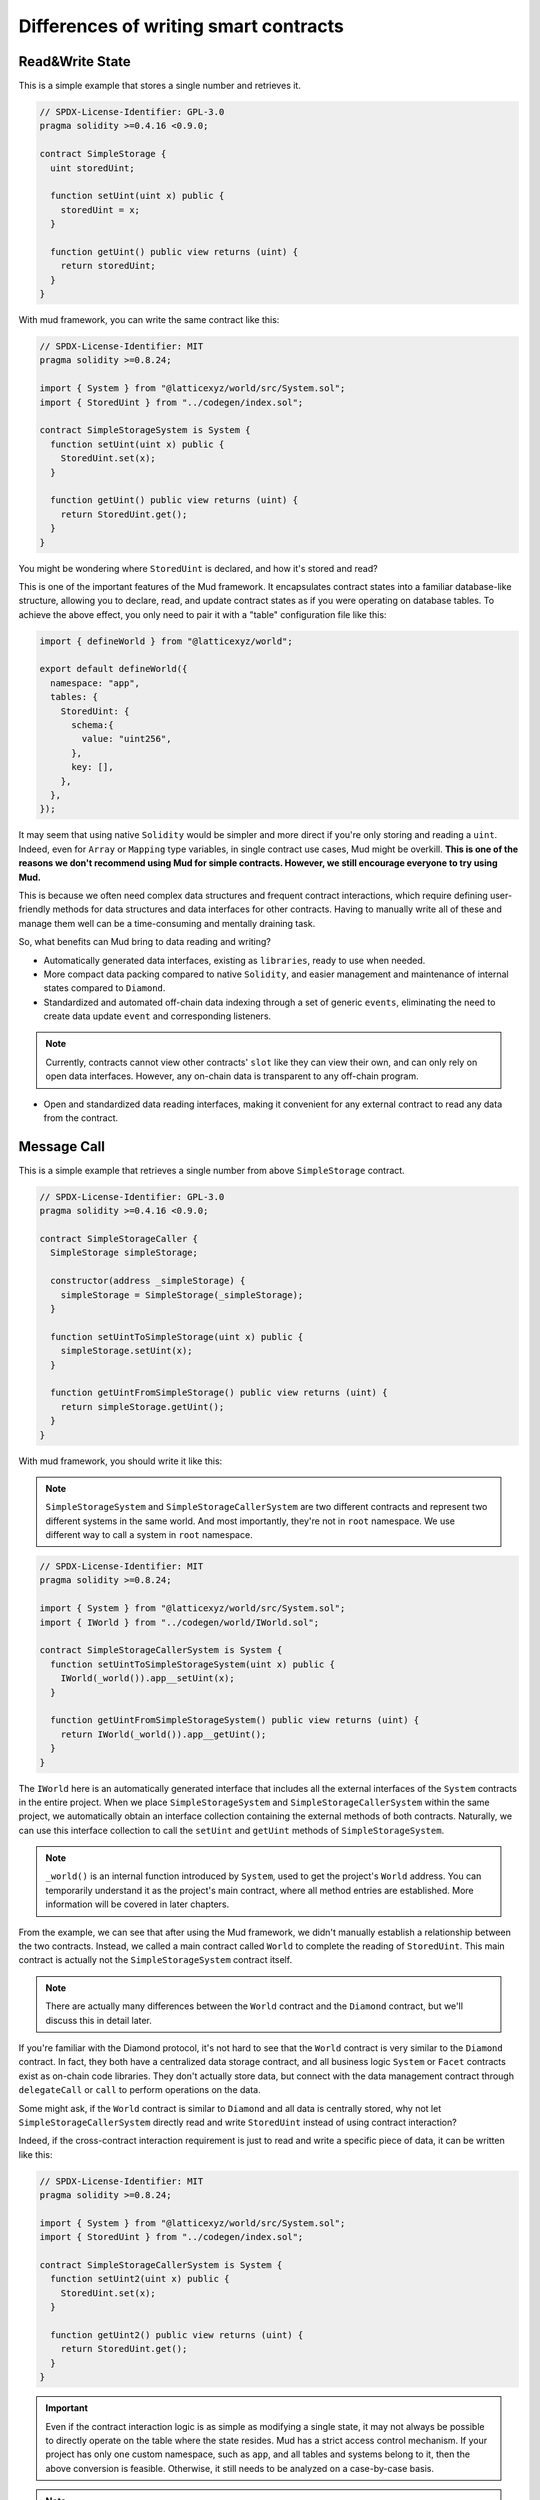 Differences of writing smart contracts
======================================

Read&Write State
----------------

This is a simple example that stores a single number and retrieves it.

.. code-block:: solidity

  // SPDX-License-Identifier: GPL-3.0
  pragma solidity >=0.4.16 <0.9.0;

  contract SimpleStorage {
    uint storedUint;

    function setUint(uint x) public {
      storedUint = x;
    }

    function getUint() public view returns (uint) {
      return storedUint;
    }
  }

With mud framework, you can write the same contract like this:

.. code-block:: solidity

  // SPDX-License-Identifier: MIT
  pragma solidity >=0.8.24;

  import { System } from "@latticexyz/world/src/System.sol";
  import { StoredUint } from "../codegen/index.sol";

  contract SimpleStorageSystem is System {
    function setUint(uint x) public {
      StoredUint.set(x);
    }

    function getUint() public view returns (uint) {
      return StoredUint.get();
    }
  }

You might be wondering where ``StoredUint`` is declared, and how it's stored
and read?

This is one of the important features of the Mud framework. It encapsulates
contract states into a familiar database-like structure, allowing you to
declare, read, and update contract states as if you were operating on database
tables. To achieve the above effect, you only need to pair it with a "table"
configuration file like this:

.. code-block:: ts

  import { defineWorld } from "@latticexyz/world";

  export default defineWorld({
    namespace: "app",
    tables: {
      StoredUint: {
        schema:{
          value: "uint256",
        },
        key: [],
      },
    },
  });

It may seem that using native ``Solidity`` would be simpler and more direct if
you're only storing and reading a ``uint``. Indeed, even for ``Array`` or
``Mapping`` type variables, in single contract use cases, Mud might be overkill.
**This is one of the reasons we don't recommend using Mud for simple contracts.
However, we still encourage everyone to try using Mud.**

This is because we often need complex data structures and frequent contract
interactions, which require defining user-friendly methods for data structures
and data interfaces for other contracts. Having to manually write all of these
and manage them well can be a time-consuming and mentally draining task.

So, what benefits can Mud bring to data reading and writing?

* Automatically generated data interfaces, existing as ``libraries``, ready to
  use when needed.
* More compact data packing compared to native ``Solidity``, and easier
  management and maintenance of internal states compared to ``Diamond``.
* Standardized and automated off-chain data indexing through a set of generic
  ``events``, eliminating the need to create data update ``event`` and
  corresponding listeners.

.. note::

  Currently, contracts cannot view other contracts' ``slot`` like they can view
  their own, and can only rely on open data interfaces. However, any on-chain
  data is transparent to any off-chain program.

* Open and standardized data reading interfaces, making it convenient for any
  external contract to read any data from the contract.

Message Call
------------

This is a simple example that retrieves a single number from above
``SimpleStorage`` contract.

.. code-block:: solidity

  // SPDX-License-Identifier: GPL-3.0
  pragma solidity >=0.4.16 <0.9.0;

  contract SimpleStorageCaller {
    SimpleStorage simpleStorage;

    constructor(address _simpleStorage) {
      simpleStorage = SimpleStorage(_simpleStorage);
    }

    function setUintToSimpleStorage(uint x) public {
      simpleStorage.setUint(x);
    }

    function getUintFromSimpleStorage() public view returns (uint) {
      return simpleStorage.getUint();
    }
  }

With mud framework, you should write it like this:

.. note::

  ``SimpleStorageSystem`` and ``SimpleStorageCallerSystem`` are two different
  contracts and represent two different systems in the same world. And most
  importantly, they're not in ``root`` namespace.
  We use different way to call a system in ``root`` namespace.

.. code-block:: solidity

  // SPDX-License-Identifier: MIT
  pragma solidity >=0.8.24;

  import { System } from "@latticexyz/world/src/System.sol";
  import { IWorld } from "../codegen/world/IWorld.sol";

  contract SimpleStorageCallerSystem is System {
    function setUintToSimpleStorageSystem(uint x) public {
      IWorld(_world()).app__setUint(x);
    }

    function getUintFromSimpleStorageSystem() public view returns (uint) {
      return IWorld(_world()).app__getUint();
    }
  }

The ``IWorld`` here is an automatically generated interface that includes all
the external interfaces of the ``System`` contracts in the entire project. When
we place ``SimpleStorageSystem`` and ``SimpleStorageCallerSystem`` within the
same project, we automatically obtain an interface collection containing the
external methods of both contracts. Naturally, we can use this interface
collection to call the ``setUint`` and ``getUint`` methods of
``SimpleStorageSystem``.

.. note::

  ``_world()`` is an internal function introduced by ``System``, used to get
  the project's ``World`` address. You can temporarily understand it as the
  project's main contract, where all method entries are established. More
  information will be covered in later chapters.

From the example, we can see that after using the Mud framework, we didn't
manually establish a relationship between the two contracts. Instead, we called
a main contract called ``World`` to complete the reading of ``StoredUint``.
This main contract is actually not the ``SimpleStorageSystem`` contract itself.

.. note::

  There are actually many differences between the ``World`` contract and the
  ``Diamond`` contract, but we'll discuss this in detail later.

If you're familiar with the Diamond protocol, it's not hard to see that the
``World`` contract is very similar to the ``Diamond`` contract. In fact, they
both have a centralized data storage contract, and all business logic
``System`` or ``Facet`` contracts exist as on-chain code libraries. They don't
actually store data, but connect with the data management contract through
``delegateCall`` or ``call`` to perform operations on the data.

Some might ask, if the ``World`` contract is similar to ``Diamond`` and all
data is centrally stored, why not let ``SimpleStorageCallerSystem`` directly
read and write ``StoredUint`` instead of using contract interaction?

Indeed, if the cross-contract interaction requirement is just to read and write
a specific piece of data, it can be written like this:

.. code-block:: solidity

  // SPDX-License-Identifier: MIT
  pragma solidity >=0.8.24;

  import { System } from "@latticexyz/world/src/System.sol";
  import { StoredUint } from "../codegen/index.sol";

  contract SimpleStorageCallerSystem is System {
    function setUint2(uint x) public {
      StoredUint.set(x);
    }

    function getUint2() public view returns (uint) {
      return StoredUint.get();
    }
  }

.. important::

  Even if the contract interaction logic is as simple as modifying a single
  state, it may not always be possible to directly operate on the table where
  the state resides. Mud has a strict access control mechanism. If your project
  has only one custom namespace, such as ``app``, and all tables and systems
  belong to it, then the above conversion is feasible. Otherwise, it still
  needs to be analyzed on a case-by-case basis.

.. note::

  Here, we simply want to use this minimalist example to demonstrate that table
  resources are shared within a certain scope and don't require specially
  written interaction methods. In real application scenarios, each system
  method should be carefully designed and reused as much as possible.


